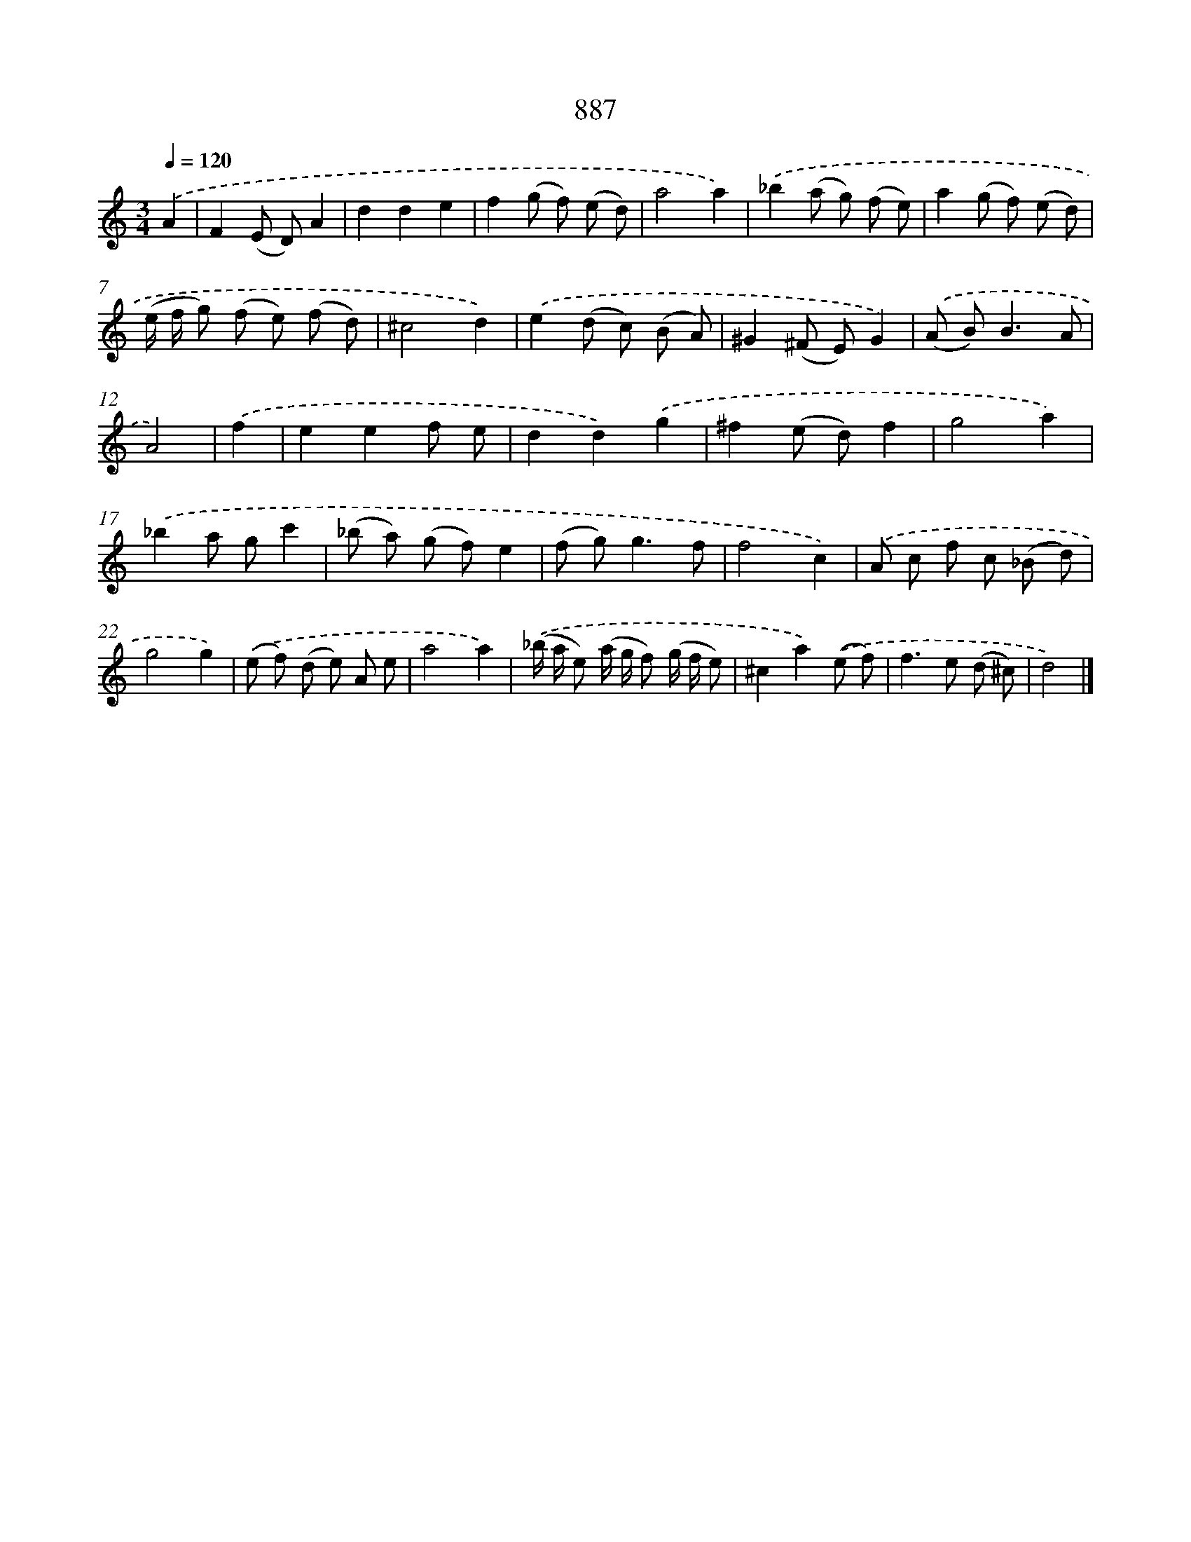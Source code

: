 X: 8659
T: 887
%%abc-version 2.0
%%abcx-abcm2ps-target-version 5.9.1 (29 Sep 2008)
%%abc-creator hum2abc beta
%%abcx-conversion-date 2018/11/01 14:36:49
%%humdrum-veritas 2817952467
%%humdrum-veritas-data 2735174333
%%continueall 1
%%barnumbers 0
L: 1/8
M: 3/4
Q: 1/4=120
K: C clef=treble
.('A2 [I:setbarnb 1]|
F2(E D)A2 |
d2d2e2 |
f2(g f) (e d) |
a4a2) |
.('_b2(a g) (f e) |
a2(g f) (e d) |
(e/ f/ g) (f e) (f d) |
^c4d2) |
.('e2(d c) (B A) |
^G2(^F E)G2) |
.('(A B2<)B2A |
A4) |
.('f2 [I:setbarnb 13]|
e2e2f e |
d2d2).('g2 |
^f2(e d)f2 |
g4a2) |
.('_b2a gc'2 |
(_b a) (g f)e2 |
(f g2<)g2f |
f4c2) |
.('A c f c (_B d) |
g4g2) |
.('(e f) (d e) A e |
a4a2) |
.('(_b/ a/ e) (a/ g/ f) (g/ f/ e) |
^c2a2).('(e f) |
f2>e2 (d ^c) |
d4) |]
